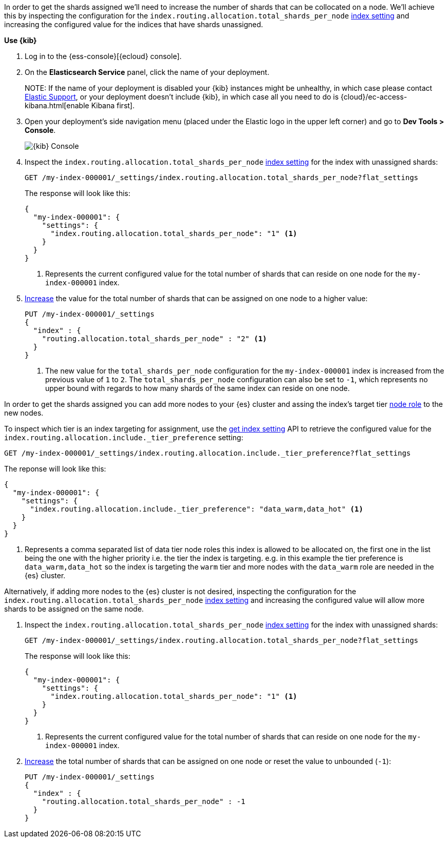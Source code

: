 //////////////////////////

[source,console]
--------------------------------------------------
PUT my-index-000001
{
  "settings": {
    "index.routing.allocation.total_shards_per_node": "1"
  }
}

--------------------------------------------------
// TESTSETUP

[source,console]
--------------------------------------------------
DELETE my-index-000001
--------------------------------------------------
// TEARDOWN

//////////////////////////

// tag::cloud[]
In order to get the shards assigned we'll need to increase the number of shards 
that can be collocated on a node. 
We'll achieve this by inspecting the configuration for the `index.routing.allocation.total_shards_per_node` 
<<indices-get-settings, index setting>> and increasing the configured value for the
indices that have shards unassigned.


**Use {kib}**

//tag::kibana-api-ex[]
. Log in to the {ess-console}[{ecloud} console].
+

. On the **Elasticsearch Service** panel, click the name of your deployment. 
+

NOTE:
If the name of your deployment is disabled your {kib} instances might be
unhealthy, in which case please contact https://support.elastic.co[Elastic Support],
or your deployment doesn't include {kib}, in which case all you need to do is 
{cloud}/ec-access-kibana.html[enable Kibana first].

. Open your deployment's side navigation menu (placed under the Elastic logo in the upper left corner)
and go to **Dev Tools > Console**.
+
[role="screenshot"]
image::images/kibana-console.png[{kib} Console,align="center"]

. Inspect the `index.routing.allocation.total_shards_per_node` <<indices-get-settings, index setting>> 
for the index with unassigned shards:
+
[source,console]
----
GET /my-index-000001/_settings/index.routing.allocation.total_shards_per_node?flat_settings
----
+
The response will look like this:
+
[source,console-result]
----
{
  "my-index-000001": {
    "settings": {
      "index.routing.allocation.total_shards_per_node": "1" <1>
    }
  }
}
----
+
<1> Represents the current configured value for the total number of shards
that can reside on one node for the `my-index-000001` index.

. <<indices-update-settings,Increase>> the value for the total number of shards 
that can be assigned on one node to a higher value:
+
[source,console]
----
PUT /my-index-000001/_settings
{
  "index" : {
    "routing.allocation.total_shards_per_node" : "2" <1>
  }
}
----
// TEST[continued]

+
<1> The new value for the `total_shards_per_node` configuration for the `my-index-000001` index
is increased from the previous value of `1` to `2`. 
The `total_shards_per_node` configuration can also be set to `-1`, which 
represents no upper bound with regards to how many shards of the same 
index can reside on one node.

//end::kibana-api-ex[]
// end::cloud[]

// tag::self-managed[]
In order to get the shards assigned you can add more nodes to your {es} cluster 
and assing the index's target tier <<assign-data-tier, node role>> to the new 
nodes. 

To inspect which tier is an index targeting for assignment, use the <<indices-get-settings, get index setting>>
API to retrieve the configured value for the `index.routing.allocation.include._tier_preference`
setting:

[source,console]
----
GET /my-index-000001/_settings/index.routing.allocation.include._tier_preference?flat_settings
----
// TEST[continued]


The reponse will look like this:

[source,console-result]
----
{
  "my-index-000001": {
    "settings": {
      "index.routing.allocation.include._tier_preference": "data_warm,data_hot" <1>
    }
  }
}
----
// TESTRESPONSE[skip:the result is for illustrating purposes only]


<1> Represents a comma separated list of data tier node roles this index is allowed
to be allocated on, the first one in the list being the one with the higher priority
i.e. the tier the index is targeting.
e.g. in this example the tier preference is `data_warm,data_hot` so the index is
targeting the `warm` tier and more nodes with the `data_warm` role are needed in
the {es} cluster.


Alternatively, if adding more nodes to the {es} cluster is not desired,
inspecting the configuration for the `index.routing.allocation.total_shards_per_node` 
<<indices-get-settings, index setting>> and increasing the configured value will 
allow more shards to be assigned on the same node.

. Inspect the `index.routing.allocation.total_shards_per_node` <<indices-get-settings, index setting>> 
for the index with unassigned shards:
+
[source,console]
----
GET /my-index-000001/_settings/index.routing.allocation.total_shards_per_node?flat_settings
----

+
The response will look like this:

+
[source,console-result]
----
{
  "my-index-000001": {
    "settings": {
      "index.routing.allocation.total_shards_per_node": "1" <1>
    }
  }
}
----

+
<1> Represents the current configured value for the total number of shards
that can reside on one node for the `my-index-000001` index.

. <<indices-update-settings,Increase>> the total number of shards that can be assigned on one node or
reset the value to unbounded (`-1`):
+
[source,console]
----
PUT /my-index-000001/_settings
{
  "index" : {
    "routing.allocation.total_shards_per_node" : -1
  }
}
----
// TEST[continued]

// end::self-managed[]

